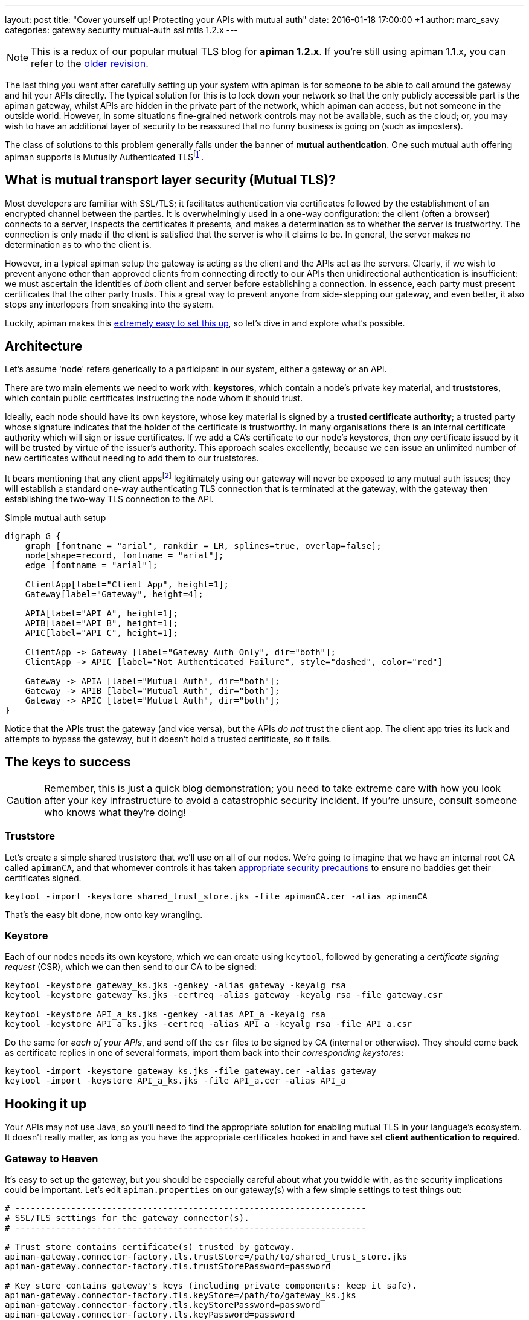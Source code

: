 ---
layout: post
title:  "Cover yourself up! Protecting your APIs with mutual auth"
date:   2016-01-18 17:00:00 +1
author: marc_savy
categories: gateway security mutual-auth ssl mtls 1.2.x
---

NOTE: This is a redux of our popular mutual TLS blog for *apiman 1.2.x*. If you're still using apiman 1.1.x, you can refer to the http://blah.local[older revision].

The last thing you want after carefully setting up your system with apiman is for someone to be able to call around the gateway and hit your APIs directly. The typical solution for this is to lock down your network so that the only publicly accessible part is the apiman gateway, whilst APIs are hidden in the private part of the network, which apiman can access, but not someone in the outside world. However, in some situations fine-grained network controls may not be available, such as the cloud; or, you may wish to have an additional layer of security to be reassured that no funny business is going on (such as imposters).

The class of solutions to this problem generally falls under the banner of **mutual authentication**. One such mutual auth offering apiman supports is Mutually Authenticated TLSfootnote:[Also commonly referred to as MTLS, MSSL, 2WAY, client authenticated TLS/SSL, two-way SSL, amongst other names!].

////
Use this pattern to avoid asciidoctor rendering the HTML comment.
<!--more-->
////

== What is mutual transport layer security (Mutual TLS)?

Most developers are familiar with SSL/TLS; it facilitates authentication via certificates followed by the establishment of an encrypted channel between the parties. It is overwhelmingly used in a one-way configuration: the client (often a browser) connects to a server, inspects the certificates it presents, and makes a determination as to whether the server is trustworthy. The connection is only made if the client is satisfied that the server is who it claims to be. In general, the server makes no determination as to who the client is.

However, in a typical apiman setup the gateway is acting as the client and the APIs act as the servers. Clearly, if we wish to prevent anyone other than approved clients from connecting directly to our APIs then unidirectional authentication is insufficient: we must ascertain the identities of _both_ client and server before establishing a connection. In essence, each party must present certificates that the other party trusts. This a great way to prevent anyone from side-stepping our gateway, and even better, it also stops any interlopers from sneaking into the system.

Luckily, apiman makes this http://www.apiman.io/latest/installation-guide.html#_how_to_enable_mtls_mutual_ssl_support_for_endpoint_security[extremely easy to set this up], so let's dive in and explore what's possible.

== Architecture

Let's assume 'node' refers generically to a participant in our system, either a gateway or an API.

There are two main elements we need to work with: *keystores*, which contain a node's private key material, and *truststores*, which contain public certificates instructing the node whom it should trust.

Ideally, each node should have its own keystore, whose key material is signed by a *trusted certificate authority*; a trusted party whose signature indicates that the holder of the certificate is trustworthy. In many organisations there is an internal certificate authority which will sign or issue certificates. If we add a CA's certificate to our node's keystores, then _any_ certificate issued by it will be trusted by virtue of the issuer's authority. This approach scales excellently, because we can issue an unlimited number of new certificates without needing to add them to our truststores.

It bears mentioning that any client appsfootnote:[Client Apps are the users of our APIs, like browsers, mobile apps, etc] legitimately using our gateway will never be exposed to any mutual auth issues; they will establish a standard one-way authenticating TLS connection that is terminated at the gateway, with the gateway then establishing the two-way TLS connection to the API.

.Simple mutual auth setup
["graphviz", "gateway-mtls-redux", "svg", align="center"]
----
digraph G {
    graph [fontname = "arial", rankdir = LR, splines=true, overlap=false];
    node[shape=record, fontname = "arial"];
    edge [fontname = "arial"];

    ClientApp[label="Client App", height=1];
    Gateway[label="Gateway", height=4];

    APIA[label="API A", height=1];
    APIB[label="API B", height=1];
    APIC[label="API C", height=1];

    ClientApp -> Gateway [label="Gateway Auth Only", dir="both"];
    ClientApp -> APIC [label="Not Authenticated Failure", style="dashed", color="red"]

    Gateway -> APIA [label="Mutual Auth", dir="both"];
    Gateway -> APIB [label="Mutual Auth", dir="both"];
    Gateway -> APIC [label="Mutual Auth", dir="both"];
}
----

Notice that the APIs trust the gateway (and vice versa), but the APIs _do not_ trust the client app. The client app tries its luck and attempts to bypass the gateway, but it doesn't hold a trusted certificate, so it fails.

== The keys to success

CAUTION: Remember, this is just a quick blog demonstration; you need to take extreme care with how you look after your key infrastructure to avoid a catastrophic security incident. If you're unsure, consult someone who knows what they're doing!

=== Truststore

Let's create a simple shared truststore that we'll use on all of our nodes. We're going to imagine that we have an internal root CA called `apimanCA`, and that whomever controls it has taken https://i.imgur.com/sYeorwQ.png[appropriate security precautions] to ensure no baddies get their certificates signed.

```ShellSession
keytool -import -keystore shared_trust_store.jks -file apimanCA.cer -alias apimanCA
```

That's the easy bit done, now onto key wrangling.

=== Keystore

Each of our nodes needs its own keystore, which we can create using `keytool`, followed by generating a _certificate signing request_ (CSR), which we can then send to our CA to be signed:

```ShellSession
keytool -keystore gateway_ks.jks -genkey -alias gateway -keyalg rsa
keytool -keystore gateway_ks.jks -certreq -alias gateway -keyalg rsa -file gateway.csr

keytool -keystore API_a_ks.jks -genkey -alias API_a -keyalg rsa
keytool -keystore API_a_ks.jks -certreq -alias API_a -keyalg rsa -file API_a.csr
```

Do the same for _each of your APIs_, and send off the `csr` files to be signed by CA (internal or otherwise). They should come back as certificate replies in one of several formats, import them back into their _corresponding keystores_:

```
keytool -import -keystore gateway_ks.jks -file gateway.cer -alias gateway
keytool -import -keystore API_a_ks.jks -file API_a.cer -alias API_a
```

== Hooking it up

Your APIs may not use Java, so you'll need to find the appropriate solution for enabling mutual TLS in your language's ecosystem. It doesn't really matter, as long as you have the appropriate certificates hooked in and have set **client authentication to required**.

=== Gateway to Heaven

It's easy to set up the gateway, but you should be especially careful about what you twiddle with, as the security implications could be important. Let's edit `apiman.properties` on our gateway(s) with a few simple settings to test things out:

```properties
# ---------------------------------------------------------------------
# SSL/TLS settings for the gateway connector(s).
# ---------------------------------------------------------------------

# Trust store contains certificate(s) trusted by gateway.
apiman-gateway.connector-factory.tls.trustStore=/path/to/shared_trust_store.jks
apiman-gateway.connector-factory.tls.trustStorePassword=password

# Key store contains gateway's keys (including private components: keep it safe).
apiman-gateway.connector-factory.tls.keyStore=/path/to/gateway_ks.jks
apiman-gateway.connector-factory.tls.keyStorePassword=password
apiman-gateway.connector-factory.tls.keyPassword=password

# Whether certificate host checks should be bypassed. *Use with great care.*
apiman-gateway.connector-factory.tls.allowAnyHost=true
```

The last option is to make our testing easier by removing hostname checks on the certificates, but you should disable that in production. Have a look at http://www.apiman.io/latest/installation-guide.html#_make_changes_to_apiman_properties_3[our setup guide] for a full list of options.

=== Service is Everything

IMPORTANT: You must explicitly enable client authentication for any APIs you want protected by mutual TLS.

Here's a small Java example using Jetty to create a tiny API with mutual authentication enabled. We hook up our _keystore_ and _truststore_ with respective hard-to-guess passwords, and set `setNeedClientAuth(true)`:

```java
public static void main(String... args) throws Exception {
      Server server = new Server();
      server.setStopAtShutdown(true);

      HttpConfiguration http_config = new HttpConfiguration();
      http_config.setSecureScheme("https");
      http_config.setSecurePort(8009);

      SslContextFactory sslContextFactory = new SslContextFactory();
      sslContextFactory.setKeyStorePath("/tmp/keys/API_a_ks.jks");
      sslContextFactory.setKeyStorePassword("password");
      sslContextFactory.setKeyManagerPassword("password");
      sslContextFactory.setTrustStorePath("/tmp/keys/shared_trust_store.jks");
      sslContextFactory.setTrustStorePassword("password");
      // Important: Require client auth
      sslContextFactory.setNeedClientAuth(true);

      HttpConfiguration https_config = new HttpConfiguration(http_config);
      https_config.addCustomizer(new SecureRequestCustomizer());

      ServerConnector sslConnector = new ServerConnector(server, new SslConnectionFactory(
              sslContextFactory, "http/1.1"), new HttpConnectionFactory(https_config));
      sslConnector.setPort(8009);
      server.addConnector(sslConnector);
      server.setHandler(new AbstractHandler() {

          @Override
          public void handle(String target, Request baseRequest,
                  HttpServletRequest request, HttpServletResponse response) throws IOException,
                  ServletException {
              response.setContentType("text/html;charset=utf-8");
              response.setStatus(HttpServletResponse.SC_OK);
              baseRequest.setHandled(true);
              response.getWriter().println("apiman saves the day, again!");
          }
      });
      server.start();
  }
```

== Fire it up

Restart everything, and you should be ready to test it!

When creating an API that is protected by mutual TLS you should set the *API Security* dropdown in the *Implementation* tab to `MTLS/Two-Way-SSL`:

image::/blog/images/2015-06-16/enable-mtls.png[]

If things don't seem to be working quite how you expected, you'll probably notice that the error messages emitted are fairly vague. If you need more information to figure out what's going on then you can pass the flag `-Djavax.net.debug=all`, which will print helpful debug info from https://docs.oracle.com/javase/7/docs/technotes/guides/security/jsse/ReadDebug.html[Java's SSL subsystems] onto the console.

For example:

```ShellSession
./bin/standalone.sh -Djavax.net.debug=all -c standalone-apiman.xml
```

== In Conclusion

Mutually authenticated TLS is a good way to ensure both client and server are who they claim to be before connecting to one another. If you need to prevent unauthorized direct access to your APIs, this is an option worth considering.
